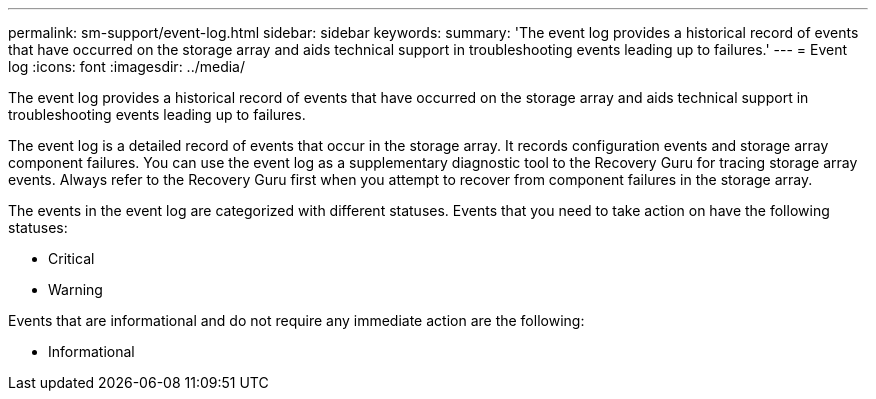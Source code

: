 ---
permalink: sm-support/event-log.html
sidebar: sidebar
keywords: 
summary: 'The event log provides a historical record of events that have occurred on the storage array and aids technical support in troubleshooting events leading up to failures.'
---
= Event log
:icons: font
:imagesdir: ../media/

[.lead]
The event log provides a historical record of events that have occurred on the storage array and aids technical support in troubleshooting events leading up to failures.

The event log is a detailed record of events that occur in the storage array. It records configuration events and storage array component failures. You can use the event log as a supplementary diagnostic tool to the Recovery Guru for tracing storage array events. Always refer to the Recovery Guru first when you attempt to recover from component failures in the storage array.

The events in the event log are categorized with different statuses. Events that you need to take action on have the following statuses:

* Critical
* Warning

Events that are informational and do not require any immediate action are the following:

* Informational
